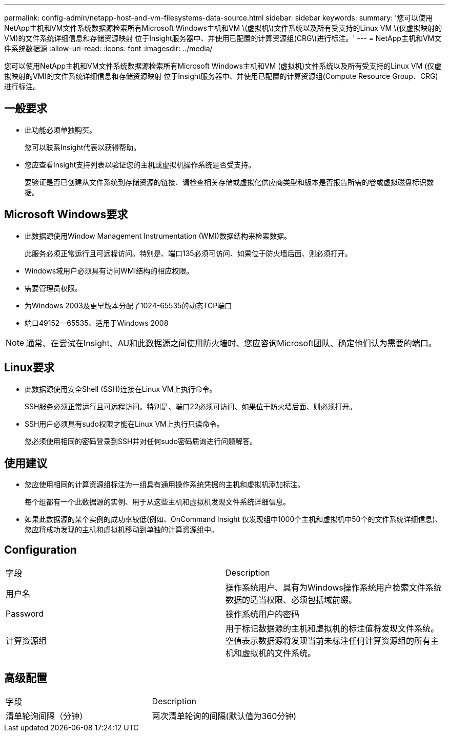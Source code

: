 ---
permalink: config-admin/netapp-host-and-vm-filesystems-data-source.html 
sidebar: sidebar 
keywords:  
summary: '您可以使用NetApp主机和VM文件系统数据源检索所有Microsoft Windows主机和VM \(虚拟机\)文件系统以及所有受支持的Linux VM \(仅虚拟映射的VM)的文件系统详细信息和存储资源映射 位于Insight服务器中、并使用已配置的计算资源组(CRG\)进行标注。' 
---
= NetApp主机和VM文件系统数据源
:allow-uri-read: 
:icons: font
:imagesdir: ../media/


[role="lead"]
您可以使用NetApp主机和VM文件系统数据源检索所有Microsoft Windows主机和VM (虚拟机)文件系统以及所有受支持的Linux VM (仅虚拟映射的VM)的文件系统详细信息和存储资源映射 位于Insight服务器中、并使用已配置的计算资源组(Compute Resource Group、CRG)进行标注。



== 一般要求

* 此功能必须单独购买。
+
您可以联系Insight代表以获得帮助。

* 您应查看Insight支持列表以验证您的主机或虚拟机操作系统是否受支持。
+
要验证是否已创建从文件系统到存储资源的链接、请检查相关存储或虚拟化供应商类型和版本是否报告所需的卷或虚拟磁盘标识数据。





== Microsoft Windows要求

* 此数据源使用Window Management Instrumentation (WMI)数据结构来检索数据。
+
此服务必须正常运行且可远程访问。特别是、端口135必须可访问、如果位于防火墙后面、则必须打开。

* Windows域用户必须具有访问WMI结构的相应权限。
* 需要管理员权限。
* 为Windows 2003及更早版本分配了1024-65535的动态TCP端口
* 端口49152--65535、适用于Windows 2008


[NOTE]
====
通常、在尝试在Insight、AU和此数据源之间使用防火墙时、您应咨询Microsoft团队、确定他们认为需要的端口。

====


== Linux要求

* 此数据源使用安全Shell (SSH)连接在Linux VM上执行命令。
+
SSH服务必须正常运行且可远程访问。特别是、端口22必须可访问、如果位于防火墙后面、则必须打开。

* SSH用户必须具有sudo权限才能在Linux VM上执行只读命令。
+
您必须使用相同的密码登录到SSH并对任何sudo密码质询进行问题解答。





== 使用建议

* 您应使用相同的计算资源组标注为一组具有通用操作系统凭据的主机和虚拟机添加标注。
+
每个组都有一个此数据源的实例、用于从这些主机和虚拟机发现文件系统详细信息。

* 如果此数据源的某个实例的成功率较低(例如、OnCommand Insight 仅发现组中1000个主机和虚拟机中50个的文件系统详细信息)、 您应将成功发现的主机和虚拟机移动到单独的计算资源组中。




== Configuration

|===


| 字段 | Description 


 a| 
用户名
 a| 
操作系统用户、具有为Windows操作系统用户检索文件系统数据的适当权限、必须包括域前缀。



 a| 
Password
 a| 
操作系统用户的密码



 a| 
计算资源组
 a| 
用于标记数据源的主机和虚拟机的标注值将发现文件系统。空值表示数据源将发现当前未标注任何计算资源组的所有主机和虚拟机的文件系统。

|===


== 高级配置

|===


| 字段 | Description 


 a| 
清单轮询间隔（分钟）
 a| 
两次清单轮询的间隔(默认值为360分钟)

|===